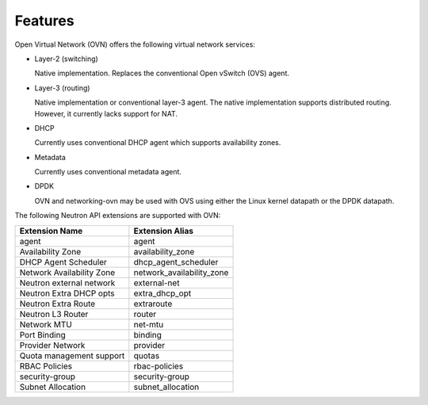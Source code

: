 .. _features:

Features
========

Open Virtual Network (OVN) offers the following virtual network
services:

* Layer-2 (switching)

  Native implementation. Replaces the conventional Open vSwitch (OVS)
  agent.

* Layer-3 (routing)

  Native implementation or conventional layer-3 agent. The native
  implementation supports distributed routing. However, it currently lacks
  support for NAT.

* DHCP

  Currently uses conventional DHCP agent which supports availability zones.

* Metadata

  Currently uses conventional metadata agent.

* DPDK

  OVN and networking-ovn may be used with OVS using either the Linux kernel
  datapath or the DPDK datapath.

The following Neutron API extensions are supported with OVN:

+---------------------------+---------------------------+
| Extension Name            | Extension Alias           |
+===========================+===========================+
| agent                     | agent                     |
+---------------------------+---------------------------+
| Availability Zone         | availability_zone         |
+---------------------------+---------------------------+
| DHCP Agent Scheduler      | dhcp_agent_scheduler      |
+---------------------------+---------------------------+
| Network Availability Zone | network_availability_zone |
+---------------------------+---------------------------+
| Neutron external network  | external-net              |
+---------------------------+---------------------------+
| Neutron Extra DHCP opts   | extra_dhcp_opt            |
+---------------------------+---------------------------+
| Neutron Extra Route       | extraroute                |
+---------------------------+---------------------------+
| Neutron L3 Router         | router                    |
+---------------------------+---------------------------+
| Network MTU               | net-mtu                   |
+---------------------------+---------------------------+
| Port Binding              | binding                   |
+---------------------------+---------------------------+
| Provider Network          | provider                  |
+---------------------------+---------------------------+
| Quota management support  | quotas                    |
+---------------------------+---------------------------+
| RBAC Policies             | rbac-policies             |
+---------------------------+---------------------------+
| security-group            | security-group            |
+---------------------------+---------------------------+
| Subnet Allocation         | subnet_allocation         |
+---------------------------+---------------------------+
